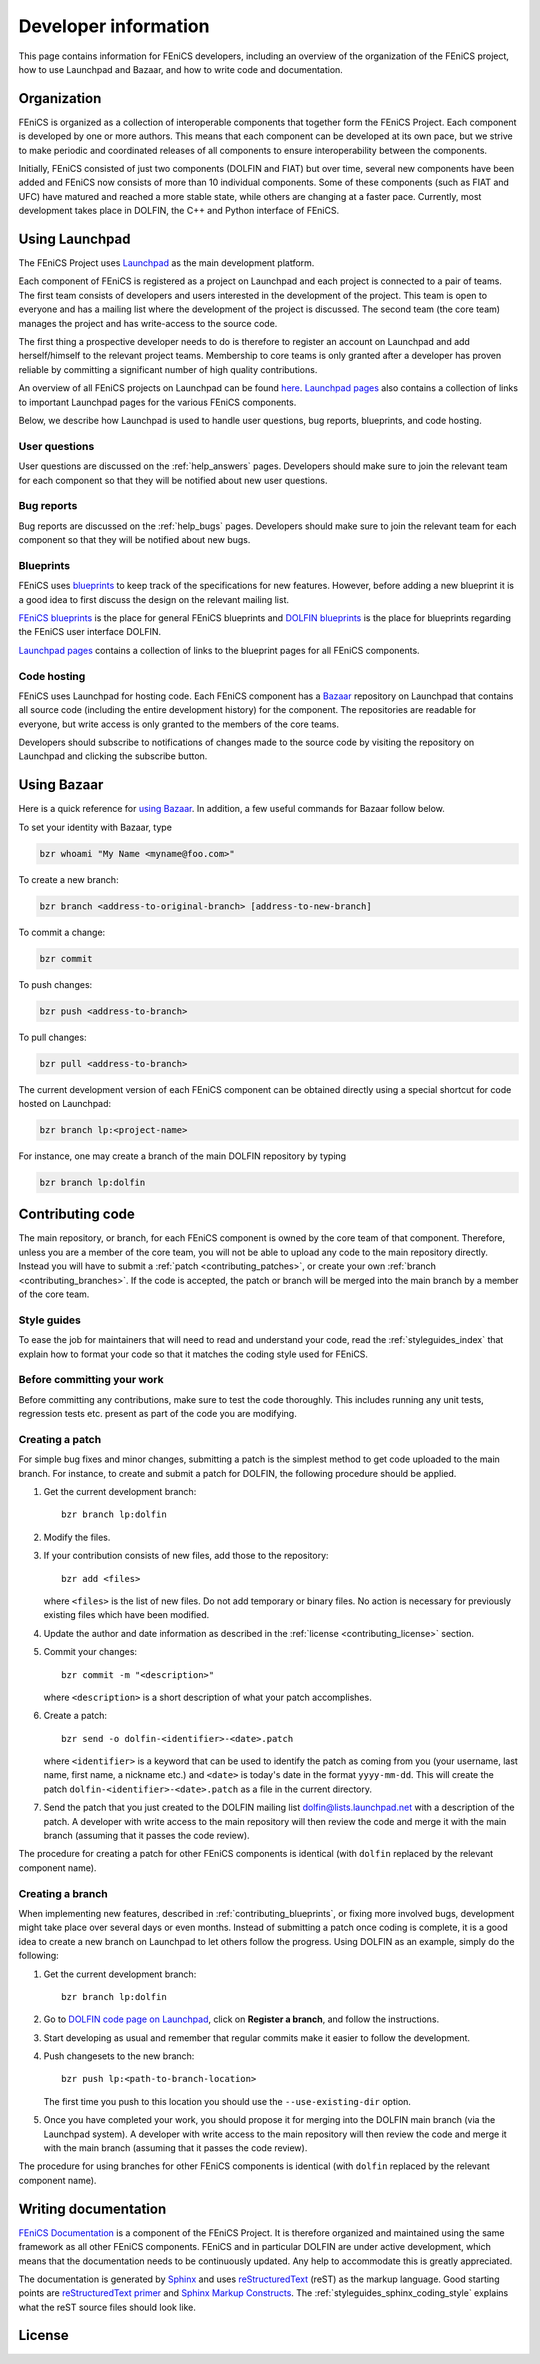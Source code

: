 .. Developer information.

.. _developer:

#####################
Developer information
#####################

This page contains information for FEniCS developers, including an
overview of the organization of the FEniCS project, how to use
Launchpad and Bazaar, and how to write code and documentation.

************
Organization
************

FEniCS is organized as a collection of interoperable components that
together form the FEniCS Project. Each component is developed by one
or more authors. This means that each component can be developed at
its own pace, but we strive to make periodic and coordinated releases
of all components to ensure interoperability between the components.

Initially, FEniCS consisted of just two components (DOLFIN and FIAT)
but over time, several new components have been added and FEniCS now
consists of more than 10 individual components. Some of these
components (such as FIAT and UFC) have matured and reached a more
stable state, while others are changing at a faster pace. Currently,
most development takes place in DOLFIN, the C++ and Python interface
of FEniCS.

***************
Using Launchpad
***************

The FEniCS Project uses `Launchpad <http://www.launchpad.net>`_ as the
main development platform.

Each component of FEniCS is registered as a project on Launchpad and
each project is connected to a pair of teams. The first team consists
of developers and users interested in the development of the
project. This team is open to everyone and has a mailing list where
the development of the project is discussed. The second team (the core
team) manages the project and has write-access to the source code.

The first thing a prospective developer needs to do is therefore to
register an account on Launchpad and add herself/himself to the
relevant project teams. Membership to core teams is only granted after
a developer has proven reliable by committing a significant number of
high quality contributions.

An overview of all FEniCS projects on Launchpad can be found `here
<https://launchpad.net/fenics-project>`_.  `Launchpad pages
<launchpad_pages.html>`_ also contains a collection of links to
important Launchpad pages for the various FEniCS components.

Below, we describe how Launchpad is used to handle user questions, bug
reports, blueprints, and code hosting.

User questions
==============

User questions are discussed on the :ref:`help_answers` pages.
Developers should make sure to join the relevant team for each component so
that they will be notified about new user questions.

Bug reports
===========

Bug reports are discussed on the :ref:`help_bugs` pages.
Developers should make sure to join the relevant team for each component so
that they will be notified about new bugs.

Blueprints
==========

FEniCS uses `blueprints <https://help.launchpad.net/Blueprint>`_ to
keep track of the specifications for new features. However, before
adding a new blueprint it is a good idea to first discuss the design
on the relevant mailing list.

`FEniCS blueprints <https://blueprints.launchpad.net/fenics>`_ is the
place for general FEniCS blueprints and `DOLFIN blueprints
<https://blueprints.launchpad.net/dolfin>`_ is the place for
blueprints regarding the FEniCS user interface DOLFIN.

`Launchpad pages <launchpad_pages.html>`_ contains a collection of
links to the blueprint pages for all FEniCS components.

Code hosting
============

FEniCS uses Launchpad for hosting code. Each FEniCS component has a
`Bazaar <http://bazaar.canonical.com/en/>`_ repository on Launchpad
that contains all source code (including the entire development
history) for the component. The repositories are readable for
everyone, but write access is only granted to the members of the core
teams.

Developers should subscribe to notifications of changes made to the
source code by visiting the repository on Launchpad and clicking the
subscribe button.

************
Using Bazaar
************

Here is a quick reference for `using Bazaar
<http://doc.bazaar-vcs.org/bzr.2.0/en/quick-reference/index.html>`_.
In addition, a few useful commands for Bazaar follow below.

To set your identity with Bazaar, type

.. code-block:: sh

    bzr whoami "My Name <myname@foo.com>"

To create a new branch:

.. code-block:: sh

    bzr branch <address-to-original-branch> [address-to-new-branch]

To commit a change:

.. code-block:: sh

    bzr commit

To push changes:

.. code-block:: sh

    bzr push <address-to-branch>

To pull changes:

.. code-block:: sh

    bzr pull <address-to-branch>

The current development version of each FEniCS component can be
obtained directly using a special shortcut for code hosted on
Launchpad:

.. code-block:: sh

    bzr branch lp:<project-name>

For instance, one may create a branch of the main DOLFIN repository by
typing

.. code-block:: sh

    bzr branch lp:dolfin

*****************
Contributing code
*****************

The main repository, or branch, for each FEniCS component is owned by
the core team of that component. Therefore, unless you are a member of
the core team, you will not be able to upload any code to the main
repository directly. Instead you will have to submit a :ref:`patch
<contributing_patches>`, or create your own :ref:`branch
<contributing_branches>`. If the code is accepted, the patch or branch
will be merged into the main branch by a member of the core team.


Style guides
============

To ease the job for maintainers that will need to read and understand
your code, read the :ref:`styleguides_index` that explain
how to format your code so that it matches the coding style used for
FEniCS.

Before committing your work
===========================

Before committing any contributions, make sure to test the code
thoroughly. This includes running any unit tests, regression tests
etc. present as part of the code you are modifying.

.. _contributing_patches:

Creating a patch
================

For simple bug fixes and minor changes, submitting a patch is the
simplest method to get code uploaded to the main branch. For instance,
to create and submit a patch for DOLFIN, the following procedure
should be applied.

#. Get the current development branch::

    bzr branch lp:dolfin

#. Modify the files.

#. If your contribution consists of new files, add those to the
   repository::

    bzr add <files>

   where ``<files>`` is the list of new files. Do not add temporary or
   binary files. No action is necessary for previously existing files
   which have been modified.

#. Update the author and date information as described in the
   :ref:`license <contributing_license>` section.

#. Commit your changes::

    bzr commit -m "<description>"

   where ``<description>`` is a short description of what your patch
   accomplishes.

#. Create a patch::

    bzr send -o dolfin-<identifier>-<date>.patch

   where ``<identifier>`` is a keyword that can be used to identify
   the patch as coming from you (your username, last name, first name,
   a nickname etc.) and ``<date>`` is today's date in the format
   ``yyyy-mm-dd``. This will create the patch
   ``dolfin-<identifier>-<date>.patch`` as a file in the current
   directory.

#. Send the patch that you just created to the DOLFIN mailing list
   dolfin@lists.launchpad.net with a description of the patch. A
   developer with write access to the main repository will then review
   the code and merge it with the main branch (assuming that it passes
   the code review).

The procedure for creating a patch for other FEniCS components is
identical (with ``dolfin`` replaced by the relevant component name).

.. _contributing_branches:

Creating a branch
=================

When implementing new features, described in
:ref:`contributing_blueprints`, or fixing more involved bugs,
development might take place over several days or even months.
Instead of submitting a patch once coding is complete, it is a good
idea to create a new branch on Launchpad to let others follow the
progress.  Using DOLFIN as an example, simply do the following:

#. Get the current development branch::

    bzr branch lp:dolfin

#. Go to `DOLFIN code page on Launchpad
   <https://code.launchpad.net/dolfin>`_, click on **Register a
   branch**, and follow the instructions.

#. Start developing as usual and remember that regular commits make it
   easier to follow the development.

#. Push changesets to the new branch::

    bzr push lp:<path-to-branch-location>

   The first time you push to this location you should use the
   ``--use-existing-dir`` option.

#. Once you have completed your work, you should propose it for
   merging into the DOLFIN main branch (via the Launchpad system). A
   developer with write access to the main repository will then review
   the code and merge it with the main branch (assuming that it passes
   the code review).

The procedure for using branches for other FEniCS components is
identical (with ``dolfin`` replaced by the relevant component name).

*********************
Writing documentation
*********************

`FEniCS Documentation <https://launchpad.net/fenics-doc>`_ is a
component of the FEniCS Project. It is therefore organized and
maintained using the same framework as all other FEniCS components.
FEniCS and in particular DOLFIN are under active development, which
means that the documentation needs to be continuously updated. Any
help to accommodate this is greatly appreciated.

The documentation is generated by `Sphinx
<http://sphinx.pocoo.org/index.html>`_ and uses `reStructuredText
<http://docutils.sourceforge.net/rst.html>`_ (reST) as the markup
language.  Good starting points are `reStructuredText primer
<http://sphinx.pocoo.org/rest.html>`_ and `Sphinx Markup Constructs
<http://sphinx.pocoo.org/markup/index.html>`_.  The
:ref:`styleguides_sphinx_coding_style` explains what the reST source
files should look like.

.. _contributing_license:

***************
License
***************
